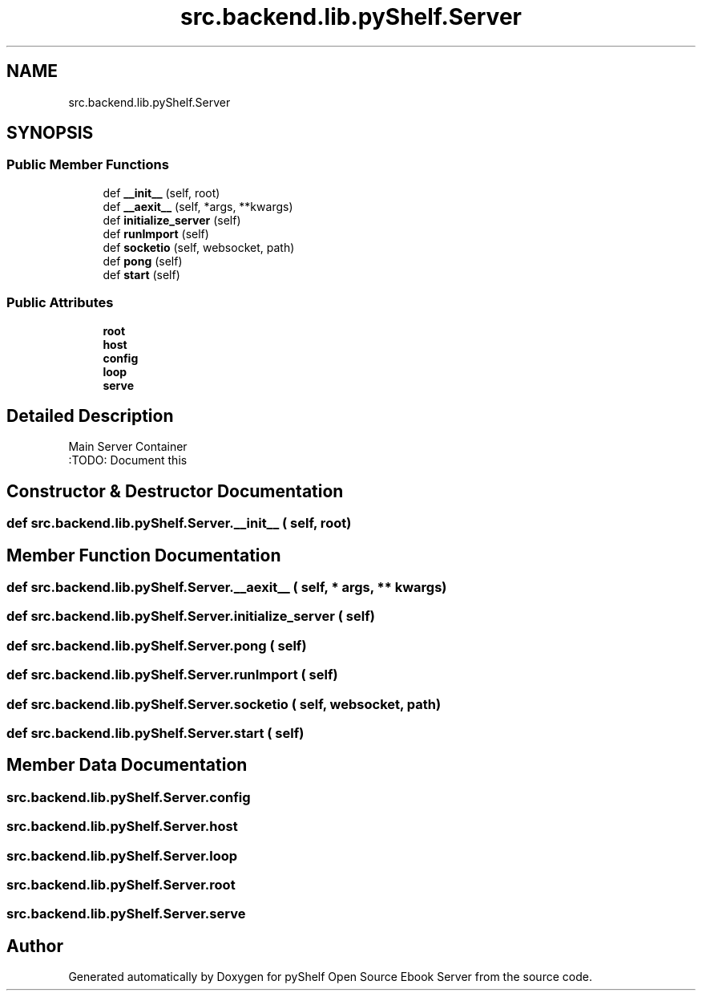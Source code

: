 .TH "src.backend.lib.pyShelf.Server" 3 "Sat Mar 18 2023" "Version 0.8.0" "pyShelf Open Source Ebook Server" \" -*- nroff -*-
.ad l
.nh
.SH NAME
src.backend.lib.pyShelf.Server
.SH SYNOPSIS
.br
.PP
.SS "Public Member Functions"

.in +1c
.ti -1c
.RI "def \fB__init__\fP (self, root)"
.br
.ti -1c
.RI "def \fB__aexit__\fP (self, *args, **kwargs)"
.br
.ti -1c
.RI "def \fBinitialize_server\fP (self)"
.br
.ti -1c
.RI "def \fBrunImport\fP (self)"
.br
.ti -1c
.RI "def \fBsocketio\fP (self, websocket, path)"
.br
.ti -1c
.RI "def \fBpong\fP (self)"
.br
.ti -1c
.RI "def \fBstart\fP (self)"
.br
.in -1c
.SS "Public Attributes"

.in +1c
.ti -1c
.RI "\fBroot\fP"
.br
.ti -1c
.RI "\fBhost\fP"
.br
.ti -1c
.RI "\fBconfig\fP"
.br
.ti -1c
.RI "\fBloop\fP"
.br
.ti -1c
.RI "\fBserve\fP"
.br
.in -1c
.SH "Detailed Description"
.PP

.PP
.nf
Main Server Container
:TODO: Document this

.fi
.PP

.SH "Constructor & Destructor Documentation"
.PP
.SS "def src\&.backend\&.lib\&.pyShelf\&.Server\&.__init__ ( self,  root)"

.SH "Member Function Documentation"
.PP
.SS "def src\&.backend\&.lib\&.pyShelf\&.Server\&.__aexit__ ( self, * args, ** kwargs)"

.SS "def src\&.backend\&.lib\&.pyShelf\&.Server\&.initialize_server ( self)"

.SS "def src\&.backend\&.lib\&.pyShelf\&.Server\&.pong ( self)"

.SS "def src\&.backend\&.lib\&.pyShelf\&.Server\&.runImport ( self)"

.SS "def src\&.backend\&.lib\&.pyShelf\&.Server\&.socketio ( self,  websocket,  path)"

.SS "def src\&.backend\&.lib\&.pyShelf\&.Server\&.start ( self)"

.SH "Member Data Documentation"
.PP
.SS "src\&.backend\&.lib\&.pyShelf\&.Server\&.config"

.SS "src\&.backend\&.lib\&.pyShelf\&.Server\&.host"

.SS "src\&.backend\&.lib\&.pyShelf\&.Server\&.loop"

.SS "src\&.backend\&.lib\&.pyShelf\&.Server\&.root"

.SS "src\&.backend\&.lib\&.pyShelf\&.Server\&.serve"


.SH "Author"
.PP
Generated automatically by Doxygen for pyShelf Open Source Ebook Server from the source code\&.
